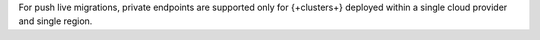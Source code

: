 For push live migrations, private endpoints are supported
only for {+clusters+} deployed within a single cloud provider and single
region.

